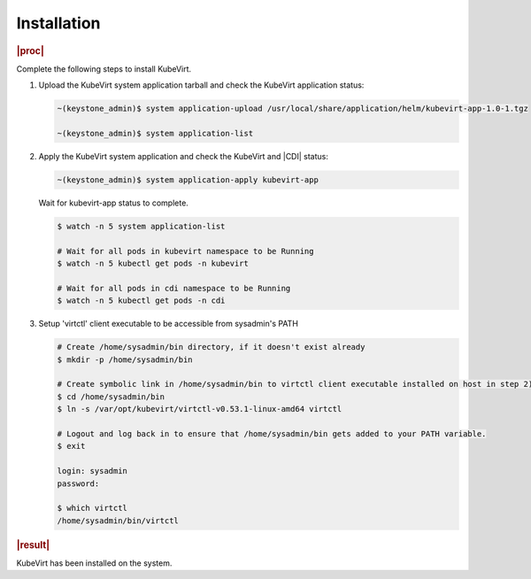 .. _installation-66477d7646db:

============
Installation
============

.. rubric:: |proc|

Complete the following steps to install KubeVirt.

#. Upload the KubeVirt system application tarball and check the KubeVirt
   application status:

   .. code-block:: none

       ~(keystone_admin)$ system application-upload /usr/local/share/application/helm/kubevirt-app-1.0-1.tgz

       ~(keystone_admin)$ system application-list


#. Apply the KubeVirt system application and check the KubeVirt and |CDI|
   status:

   .. code-block:: none

      ~(keystone_admin)$ system application-apply kubevirt-app

   Wait for kubevirt-app status to complete.

   .. code-block:: bash

      $ watch -n 5 system application-list
       
      # Wait for all pods in kubevirt namespace to be Running
      $ watch -n 5 kubectl get pods -n kubevirt
      
      # Wait for all pods in cdi namespace to be Running
      $ watch -n 5 kubectl get pods -n cdi

#. Setup 'virtctl' client executable to be accessible from sysadmin's PATH

   .. code-block:: bash

      # Create /home/sysadmin/bin directory, if it doesn't exist already
      $ mkdir -p /home/sysadmin/bin
      
      # Create symbolic link in /home/sysadmin/bin to virtctl client executable installed on host in step 2)
      $ cd /home/sysadmin/bin
      $ ln -s /var/opt/kubevirt/virtctl-v0.53.1-linux-amd64 virtctl
      
      # Logout and log back in to ensure that /home/sysadmin/bin gets added to your PATH variable.
      $ exit
      
      login: sysadmin
      password:
      
      $ which virtctl
      /home/sysadmin/bin/virtctl


.. rubric:: |result|

KubeVirt has been installed on the system.
